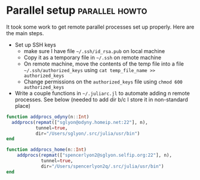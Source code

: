 * Parallel setup  :parallel:howto:

  It took some work to get remote parallel processes set up properly. Here are
  the main steps.

  - Set up SSH keys
    - make sure I have file =~/.ssh/id_rsa.pub= on local machine
    - Copy it as a temporary file in =~/.ssh= on remote machine
    - On remote machine, move the contents of the temp file into a file
      =~/.ssh/authorized_keys= using =cat temp_file_name >> authorized_keys=
    - Change permissions on the ~authorized_keys~ file using
      =chmod 600 authorized_keys=
  - Write a couple functions in =~/.juliarc.jl= to automate adding n remote
    processes. See below (needed to add dir b/c I store it in non-standard
    place)

  #+BEGIN_SRC julia
    function addprocs_odyny(n::Int)
      addprocs(repmat(["sglyon@odyny.homeip.net:22"], n),
               tunnel=true,
               dir="/Users/sglyon/.src/julia/usr/bin")
    end

    function addprocs_home(n::Int)
        addprocs(repmat(["spencerlyon2@sglyon.selfip.org:22"], n),
                 tunnel=true,
                 dir="/Users/spencerlyon2q/.src/julia/usr/bin")
    end
  #+END_SRC
